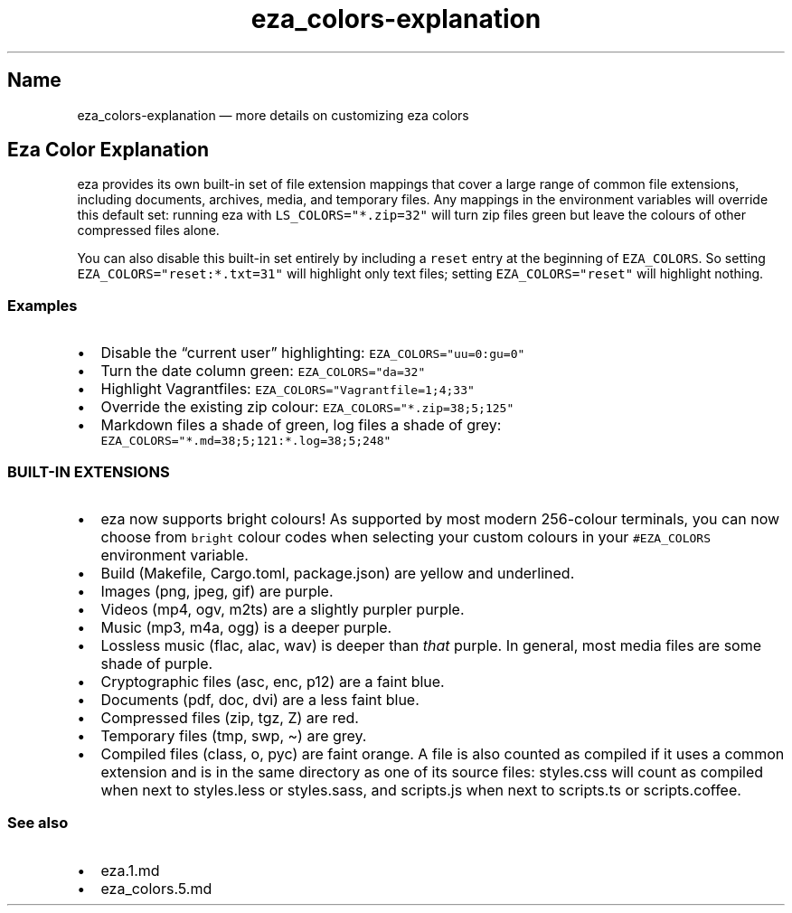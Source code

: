 .\" Automatically generated by Pandoc 3.0.1
.\"
.\" Define V font for inline verbatim, using C font in formats
.\" that render this, and otherwise B font.
.ie "\f[CB]x\f[]"x" \{\
. ftr V B
. ftr VI BI
. ftr VB B
. ftr VBI BI
.\}
.el \{\
. ftr V CR
. ftr VI CI
. ftr VB CB
. ftr VBI CBI
.\}
.TH "eza_colors-explanation" "5" "" "$version" ""
.hy
.SH Name
.PP
eza_colors-explanation \[em] more details on customizing eza colors
.SH Eza Color Explanation
.PP
eza provides its own built-in set of file extension mappings that cover
a large range of common file extensions, including documents, archives,
media, and temporary files.
Any mappings in the environment variables will override this default
set: running eza with \f[V]LS_COLORS=\[dq]*.zip=32\[dq]\f[R] will turn
zip files green but leave the colours of other compressed files alone.
.PP
You can also disable this built-in set entirely by including a
\f[V]reset\f[R] entry at the beginning of \f[V]EZA_COLORS\f[R].
So setting \f[V]EZA_COLORS=\[dq]reset:*.txt=31\[dq]\f[R] will highlight
only text files; setting \f[V]EZA_COLORS=\[dq]reset\[dq]\f[R] will
highlight nothing.
.SS Examples
.IP \[bu] 2
Disable the \[lq]current user\[rq] highlighting:
\f[V]EZA_COLORS=\[dq]uu=0:gu=0\[dq]\f[R]
.IP \[bu] 2
Turn the date column green: \f[V]EZA_COLORS=\[dq]da=32\[dq]\f[R]
.IP \[bu] 2
Highlight Vagrantfiles:
\f[V]EZA_COLORS=\[dq]Vagrantfile=1;4;33\[dq]\f[R]
.IP \[bu] 2
Override the existing zip colour:
\f[V]EZA_COLORS=\[dq]*.zip=38;5;125\[dq]\f[R]
.IP \[bu] 2
Markdown files a shade of green, log files a shade of grey:
\f[V]EZA_COLORS=\[dq]*.md=38;5;121:*.log=38;5;248\[dq]\f[R]
.SS BUILT-IN EXTENSIONS
.IP \[bu] 2
eza now supports bright colours!
As supported by most modern 256-colour terminals, you can now choose
from \f[V]bright\f[R] colour codes when selecting your custom colours in
your \f[V]#EZA_COLORS\f[R] environment variable.
.IP \[bu] 2
Build (Makefile, Cargo.toml, package.json) are yellow and underlined.
.IP \[bu] 2
Images (png, jpeg, gif) are purple.
.IP \[bu] 2
Videos (mp4, ogv, m2ts) are a slightly purpler purple.
.IP \[bu] 2
Music (mp3, m4a, ogg) is a deeper purple.
.IP \[bu] 2
Lossless music (flac, alac, wav) is deeper than \f[I]that\f[R] purple.
In general, most media files are some shade of purple.
.IP \[bu] 2
Cryptographic files (asc, enc, p12) are a faint blue.
.IP \[bu] 2
Documents (pdf, doc, dvi) are a less faint blue.
.IP \[bu] 2
Compressed files (zip, tgz, Z) are red.
.IP \[bu] 2
Temporary files (tmp, swp, \[ti]) are grey.
.IP \[bu] 2
Compiled files (class, o, pyc) are faint orange.
A file is also counted as compiled if it uses a common extension and is
in the same directory as one of its source files: styles.css will count
as compiled when next to styles.less or styles.sass, and scripts.js when
next to scripts.ts or scripts.coffee.
.SS See also
.IP \[bu] 2
eza.1.md
.IP \[bu] 2
eza_colors.5.md
